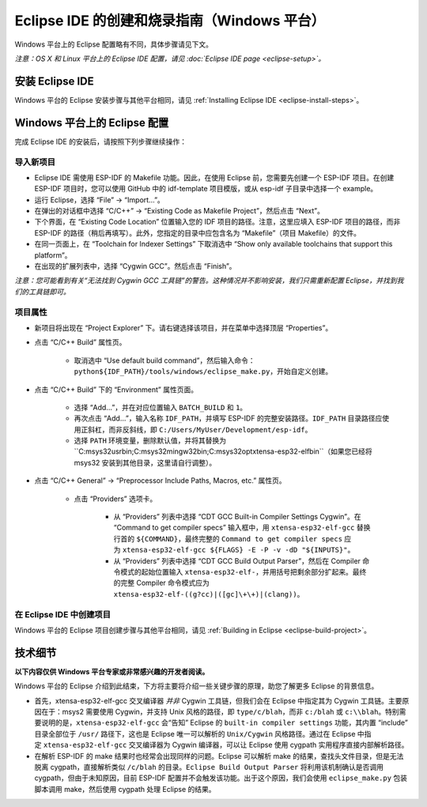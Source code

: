 *****************************************************
Eclipse IDE 的创建和烧录指南（Windows 平台）
*****************************************************

Windows 平台上的 Eclipse 配置略有不同，具体步骤请见下文。

*注意：OS X 和 Linux 平台上的 Eclipse IDE 配置，请见 :doc:`Eclipse IDE page <eclipse-setup>`。*

安装 Eclipse IDE
==================

Windows 平台的 Eclipse 安装步骤与其他平台相同，请见 :ref:`Installing Eclipse IDE <eclipse-install-steps>`。

.. _eclipse-windows-setup:


Windows 平台上的 Eclipse 配置
================================

完成 Eclipse IDE 的安装后，请按照下列步骤继续操作：

导入新项目
-------------

* Eclipse IDE 需使用 ESP-IDF 的 Makefile 功能。因此，在使用 Eclipse 前，您需要先创建一个 ESP-IDF 项目。在创建 ESP-IDF 项目时，您可以使用 GitHub 中的 idf-template 项目模版，或从 esp-idf 子目录中选择一个 example。

* 运行 Eclipse，选择 “File” -> “Import...”。

* 在弹出的对话框中选择 “C/C++” -> “Existing Code as Makefile Project”，然后点击 “Next”。

* 下个界面，在 “Existing Code Location” 位置输入您的 IDF 项目的路径。注意，这里应填入 ESP-IDF 项目的路径，而非 ESP-IDF 的路径（稍后再填写）。此外，您指定的目录中应包含名为 “Makefile”（项目 Makefile）的文件。

* 在同一页面上，在 “Toolchain for Indexer Settings” 下取消选中 “Show only available toolchains that support this platform”。

* 在出现的扩展列表中，选择 “Cygwin GCC”。然后点击 “Finish”。

*注意：您可能看到有关“无法找到 Cygwin GCC 工具链”的警告。这种情况并不影响安装，我们只需重新配置 Eclipse，并找到我们的工具链即可。*

项目属性 
----------

* 新项目将出现在 “Project Explorer” 下。请右键选择该项目，并在菜单中选择顶层 “Properties”。

* 点击 “C/C++ Build” 属性页。

	* 取消选中 “Use default build command”，然后输入命令：``python${IDF_PATH}/tools/windows/eclipse_make.py``，开始自定义创建。

* 点击 “C/C++ Build” 下的 “Environment” 属性页面。

	* 选择 “Add...”，并在对应位置输入 ``BATCH_BUILD`` 和 ``1``。

	* 再次点击 “Add...”，输入名称 ``IDF_PATH``，并填写 ESP-IDF 的完整安装路径。``IDF_PATH`` 目录路径应使用正斜杠，而非反斜线，即 ``C:/Users/MyUser/Development/esp-idf``。

	* 选择 ``PATH`` 环境变量，删除默认值，并将其替换为 ``C:\msys32\usr\bin;C:\msys32\mingw32\bin;C:\msys32\opt\xtensa-esp32-elf\bin``（如果您已经将 msys32 安装到其他目​​录，这里请自行调整）。


* 点击 “C/C++ General” -> “Preprocessor Include Paths, Macros, etc.” 属性页。

	* 点击 “Providers” 选项卡。

		* 从 “Providers” 列表中选择 “CDT GCC Built-in Compiler Settings Cygwin”。在 “Command to get compiler specs” 输入框中，用 ``xtensa-esp32-elf-gcc`` 替换行首的 ``${COMMAND}``，最终完整的 ``Command to get compiler specs`` 应为 ``xtensa-esp32-elf-gcc ${FLAGS} -E -P -v -dD "${INPUTS}"``。

		* 从 “Providers” 列表中选择 “CDT GCC Build Output Parser”，然后在 Compiler 命令模式的起始位置输入 ``xtensa-esp32-elf-``，并用括号把剩余部分扩起来。最终的完整 Compiler 命令模式应为 ``xtensa-esp32-elf-((g?cc)|([gc]\+\+)|(clang))``。


在 Eclipse IDE 中创建项目
---------------------------

Windows 平台的 Eclipse 项目创建步骤与其他平台相同，请见 :ref:`Building in Eclipse <eclipse-build-project>`。

技术细节
=========

**以下内容仅供 Windows 平台专家或非常感兴趣的开发者阅读。**

Windows 平台的 Eclipse 介绍到此结束，下方将主要将介绍一些关键步骤的原理，助您了解更多 Eclipse 的背景信息。

* 首先，xtensa-esp32-elf-gcc 交叉编译器 *并非* Cygwin 工具链，但我们会在 Eclipse 中指定其为 Cygwin 工具链。主要原因在于：msys2 需要使用 Cygwin，并支持 Unix 风格的路径，即 ``type/c/blah``，而非 ``c:/blah`` 或 ``c:\\blah``。特别需要说明的是，``xtensa-esp32-elf-gcc`` 会“告知” Eclipse 的 ``built-in compiler settings`` 功能，其内置 “include” 目录全部位于 ``/usr/`` 路径下，这也是 Eclipse 唯一可以解析的 ``Unix/Cygwin`` 风格路径。通过在 Eclipse 中指定 ``xtensa-esp32-elf-gcc`` 交叉编译器为 Cygwin 编译器，可以让 Eclipse 使用 cygpath 实用程序直接内部解析路径。


* 在解析 ESP-IDF 的 make 结果时也经常会出现同样的问题。Eclipse 可以解析 make 的结果，查找头文件目录，但是无法脱离 cygpath，直接解析类似 ``/c/blah`` 的目录。``Eclipse Build Output Parser`` 将利用该机制确认是否调用 cygpath，但由于未知原因，目前 ESP-IDF 配置并不会触发该功能。出于这个原因，我们会使用 ``eclipse_make.py`` 包装脚本调用 make，然后使用 cygpath 处理 Eclipse 的结果。